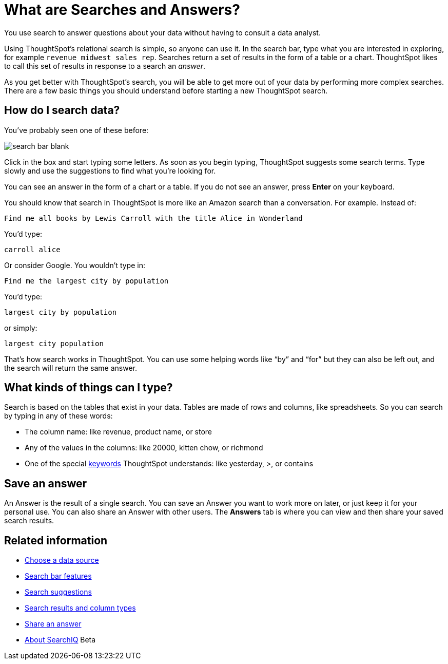 = What are Searches and Answers?
:last_updated: 09/23/2019

You use search to answer questions about your data without having to consult a data analyst.

Using ThoughtSpot's relational search is simple, so anyone can use it.
In the search bar, type what you are interested in exploring, for example `revenue midwest sales rep`.
Searches return a set of results in the form of a table or a chart.
ThoughtSpot likes to call this set of results in response to a search an _answer_.

As you get better with ThoughtSpot's search, you will be able to get more out of your data by performing more complex searches.
There are a few basic things you should understand before starting a new ThoughtSpot search.

== How do I search data?

You've probably seen one of these before:

image::search_bar_blank.png[]

Click in the box and start typing some letters.
As soon as you begin typing, ThoughtSpot suggests some search terms. Type slowly and use the suggestions to find what you're looking for.

You can see an answer in the form of a chart or a table.
If you do not see an answer, press *Enter* on your keyboard.

You should know that search in ThoughtSpot is more like an Amazon search than a conversation.
For example.
Instead of:

----
Find me all books by Lewis Carroll with the title Alice in Wonderland
----

You'd type:

----
carroll alice
----

Or consider Google.
You wouldn't type in:

----
Find me the largest city by population
----

You'd type:

----
largest city by population
----

or simply:

----
largest city population
----

That's how search works in ThoughtSpot.
You can use some helping words like "`by`" and "`for`" but they can also be left out, and the search will return the same answer.

== What kinds of things can I type?

Search is based on the tables that exist in your data.
Tables are made of rows and columns, like spreadsheets.
So you can search by typing in any of these words:

* The column name: like revenue, product name, or store
* Any of the values in the columns: like 20000, kitten chow, or richmond
* One of the special xref:keywords.adoc[keywords] ThoughtSpot understands: like yesterday, >, or contains

== Save an answer

An Answer is the result of a single search.
You can save an Answer you want to work more on later, or just keep it for your personal use.
You can also share an Answer with other users.
The *Answers* tab is where you can view and then share your saved search results.

== Related information

* xref:about-choosing-sources.adoc[Choose a data source]
* xref:about-the-search-bar.adoc[Search bar features]
* xref:recent-searches.adoc[Search suggestions]
* xref:about-attributes-and-measures.adoc[Search results and column types]
* xref:share-answers.adoc[Share an answer]
* xref:about-searchiq.adoc[About SearchIQ] [.label.label-beta]#Beta#
